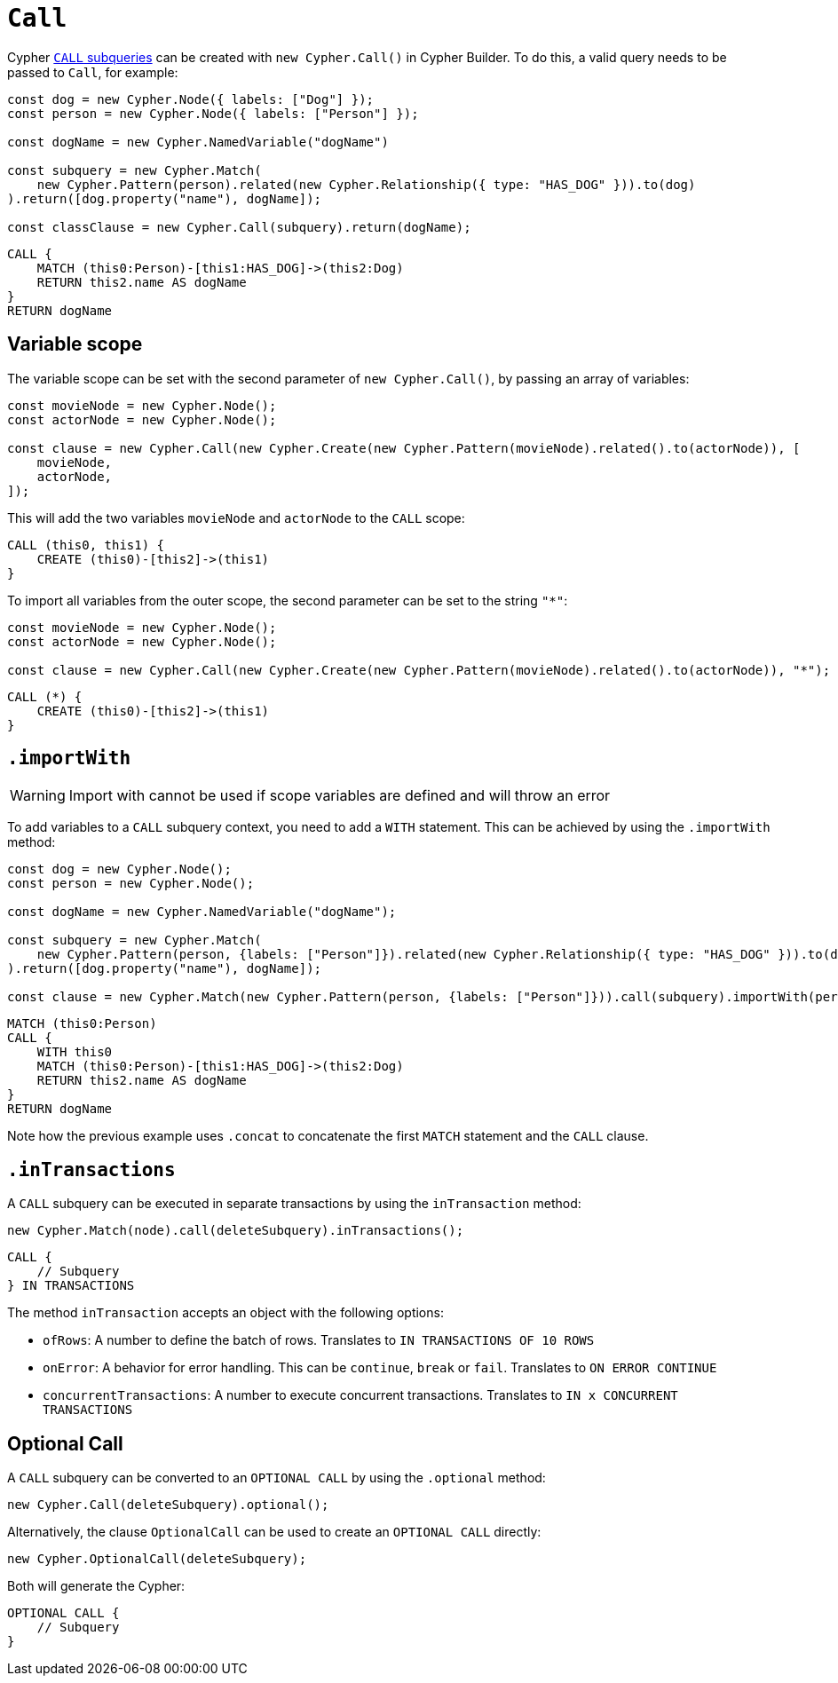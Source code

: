 [[call]]
:description: This page describes how to create CALL subqueries with the Cypher Builder.
= `Call`

Cypher link:https://neo4j.com/docs/cypher-manual/current/subqueries/call-subquery/[`CALL` subqueries] can be created with `new Cypher.Call()` in Cypher Builder.
To do this, a valid query needs to be passed to `Call`, for example:

[source, javascript]
----
const dog = new Cypher.Node({ labels: ["Dog"] });
const person = new Cypher.Node({ labels: ["Person"] });

const dogName = new Cypher.NamedVariable("dogName")

const subquery = new Cypher.Match(
    new Cypher.Pattern(person).related(new Cypher.Relationship({ type: "HAS_DOG" })).to(dog)
).return([dog.property("name"), dogName]);

const classClause = new Cypher.Call(subquery).return(dogName);
----

[source, cypher]
----
CALL {
    MATCH (this0:Person)-[this1:HAS_DOG]->(this2:Dog)
    RETURN this2.name AS dogName
}
RETURN dogName
----

== Variable scope

The variable scope can be set with the second parameter of `new Cypher.Call()`, by passing an array of variables:

[source, javascript]
----
const movieNode = new Cypher.Node();
const actorNode = new Cypher.Node();

const clause = new Cypher.Call(new Cypher.Create(new Cypher.Pattern(movieNode).related().to(actorNode)), [
    movieNode,
    actorNode,
]);
----

This will add the two variables `movieNode` and `actorNode` to the `CALL` scope:

[source, cypher]
----
CALL (this0, this1) {
    CREATE (this0)-[this2]->(this1)
}
----

To import all variables from the outer scope, the second parameter can be set to the string `"*"`:

[source, javascript]
----
const movieNode = new Cypher.Node();
const actorNode = new Cypher.Node();

const clause = new Cypher.Call(new Cypher.Create(new Cypher.Pattern(movieNode).related().to(actorNode)), "*");
----

[source, cypher]
----
CALL (*) {
    CREATE (this0)-[this2]->(this1)
}
----

== `.importWith`

[WARNING]
====
Import with cannot be used if scope variables are defined and will throw an error
====


To add variables to a `CALL` subquery context, you need to add a `WITH` statement.
This can be achieved by using the `.importWith` method:

[source, javascript]
----
const dog = new Cypher.Node();
const person = new Cypher.Node();

const dogName = new Cypher.NamedVariable("dogName");

const subquery = new Cypher.Match(
    new Cypher.Pattern(person, {labels: ["Person"]}).related(new Cypher.Relationship({ type: "HAS_DOG" })).to(dog, {labels: ["Dog"]})
).return([dog.property("name"), dogName]);

const clause = new Cypher.Match(new Cypher.Pattern(person, {labels: ["Person"]})).call(subquery).importWith(person).return(dogName);
----

[source, cypher]
----
MATCH (this0:Person)
CALL {
    WITH this0
    MATCH (this0:Person)-[this1:HAS_DOG]->(this2:Dog)
    RETURN this2.name AS dogName
}
RETURN dogName
----

Note how the previous example uses `.concat` to concatenate the first `MATCH` statement and the `CALL` clause.

== `.inTransactions`

A `CALL` subquery can be executed in separate transactions by using the `inTransaction` method:

[source, javascript]
----
new Cypher.Match(node).call(deleteSubquery).inTransactions();
----

[source, cypher]
----
CALL {
    // Subquery
} IN TRANSACTIONS
----

The method `inTransaction` accepts an object with the following options:

* `ofRows`: A number to define the batch of rows. Translates to `IN TRANSACTIONS OF 10 ROWS`
* `onError`: A behavior for error handling. This can be `continue`, `break` or `fail`. Translates to `ON ERROR CONTINUE`
* `concurrentTransactions`: A number to execute concurrent transactions. Translates to `IN x CONCURRENT TRANSACTIONS`

== Optional Call

A `CALL` subquery can be converted to an `OPTIONAL CALL` by using the `.optional` method:

[source, javascript]
----
new Cypher.Call(deleteSubquery).optional();
----

Alternatively, the clause `OptionalCall` can be used to create an `OPTIONAL CALL` directly:

[source, javascript]
----
new Cypher.OptionalCall(deleteSubquery);
----

Both will generate the Cypher:

[source, cypher]
----
OPTIONAL CALL {
    // Subquery
}
----
